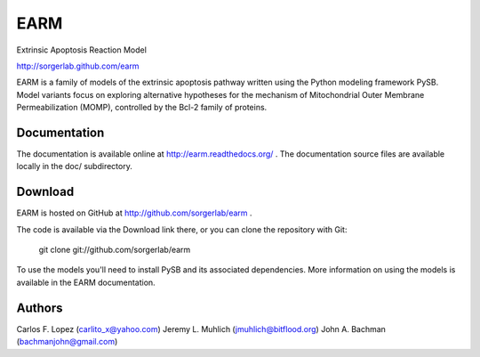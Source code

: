 EARM
====

Extrinsic Apoptosis Reaction Model

http://sorgerlab.github.com/earm

EARM is a family of models of the extrinsic apoptosis pathway written using the
Python modeling framework PySB. Model variants focus on exploring alternative
hypotheses for the mechanism of Mitochondrial Outer Membrane Permeabilization
(MOMP), controlled by the Bcl-2 family of proteins.

Documentation
-------------

The documentation is available online at http://earm.readthedocs.org/ . The
documentation source files are available locally in the doc/ subdirectory.

Download
--------

EARM is hosted on GitHub at http://github.com/sorgerlab/earm .

The code is available via the Download link there, or you can clone the
repository with Git:

    git clone git://github.com/sorgerlab/earm

To use the models you'll need to install PySB and its associated
dependencies. More information on using the models is available in the EARM
documentation.

Authors
-------

Carlos F. Lopez (carlito_x@yahoo.com)
Jeremy L. Muhlich (jmuhlich@bitflood.org)
John A. Bachman (bachmanjohn@gmail.com)

